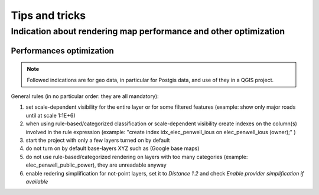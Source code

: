 ***************
Tips and tricks
***************

Indication about rendering map performance and other optimization
#################################################################


Performances optimization
*************************


.. note:: Followed indications are for geo data, in particular for Postgis data, and use of they in a QGIS project.

General rules (in no particular order: they are all mandatory):

1. set scale-dependent visibility for the entire layer or for some filtered features (example: show only major roads until at scale 1:1E+6)
2. when using rule-based/categorized classification or scale-dependent visibility create indexes on the column(s) involved in the rule expression (example: "create index idx_elec_penwell_ious on elec_penwell_ious (owner);" )
3. start the project with only a few layers turned on by default
4. do not turn on by default base-layers XYZ such as (Google base maps)
5. do not use rule-based/categorized rendering on layers with too many categories (example: elec_penwell_public_power), they are unreadable anyway
6. enable redering simplification for not-point layers, set it to `Distance` `1.2` and check `Enable provider simplification if available`